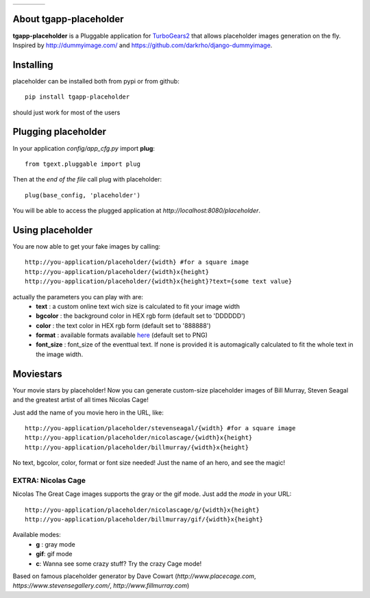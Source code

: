 +------------+------------+-----------+-----------+
|     |ph|   |    |nc|    |   |pm|    |    |ss|   |
+------------+------------+-----------+-----------+


.. |ph| image:: http://placehold.it/200
.. |nc| image:: http://www.placecage.com/gif/200/200
.. |pm| image:: http://www.fillmurray.com/200/200
.. |ss| image:: https://www.stevensegallery.com/200/200
   
.. image:: https://img.shields.io/pypi/v/tgapp-placeholder.svg   
   :alt: PyPI   
   :target: https://pypi.org/project/tgapp-placeholder/

About tgapp-placeholder
-------------------------

**tgapp-placeholder** is a Pluggable application for `TurboGears2 <http://turbogears.org/>`_ that allows placeholder images generation on the fly.
Inspired by http://dummyimage.com/ and https://github.com/darkrho/django-dummyimage.

Installing
-------------------------------

placeholder can be installed both from pypi or from github::

    pip install tgapp-placeholder

should just work for most of the users

Plugging placeholder
----------------------------

In your application *config/app_cfg.py* import **plug**::

    from tgext.pluggable import plug

Then at the *end of the file* call plug with placeholder::

    plug(base_config, 'placeholder')

You will be able to access the plugged application at
*http://localhost:8080/placeholder*.

Using placeholder
-----------------

You are now able to get your fake images by calling::

  http://you-application/placeholder/{width} #for a square image
  http://you-application/placeholder/{width}x{height}
  http://you-application/placeholder/{width}x{height}?text={some text value}

actually the parameters you can play with are:
    * **text** : a custom online text wich size is calculated to fit your image width
    * **bgcolor** : the background color in HEX rgb form (default set to 'DDDDDD')
    * **color** : the text color in HEX rgb form (default set to '888888')
    * **format** : available formats available `here <http://pillow.readthedocs.org/en/latest/handbook/image-file-formats.html>`_ (default set to PNG)
    * **font_size** : font_size of the eventtual text. If none is provided it is automagically calculated to fit the whole text in the image width.


Moviestars
----------

Your movie stars by placeholder! Now you can generate custom-size placeholder images of Bill Murray, Steven Seagal and the
greatest artist of all times Nicolas Cage!

Just add the name of you movie hero in the URL, like::

  http://you-application/placeholder/stevenseagal/{width} #for a square image
  http://you-application/placeholder/nicolascage/{width}x{height}
  http://you-application/placeholder/billmurray/{width}x{height}

No text, bgcolor, color, format or font size needed! Just the name of an hero, and see the magic!

EXTRA: Nicolas Cage
*******************

Nicolas The Great Cage images supports the gray or the gif mode. Just add the *mode* in your URL::

  http://you-application/placeholder/nicolascage/g/{width}x{height}
  http://you-application/placeholder/billmurray/gif/{width}x{height}

Available modes:
    * **g** : gray mode
    * **gif**: gif mode
    * **c**: Wanna see some crazy stuff? Try the crazy Cage mode!

Based on famous placeholder generator by Dave Cowart (*http://www.placecage.com*,
*https://www.stevensegallery.com/*, *http://www.fillmurray.com*)
